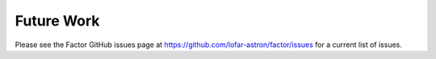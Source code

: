 .. _future_work:

Future Work
===========

Please see the Factor GitHub issues page at https://github.com/lofar-astron/factor/issues for a current list of issues.
